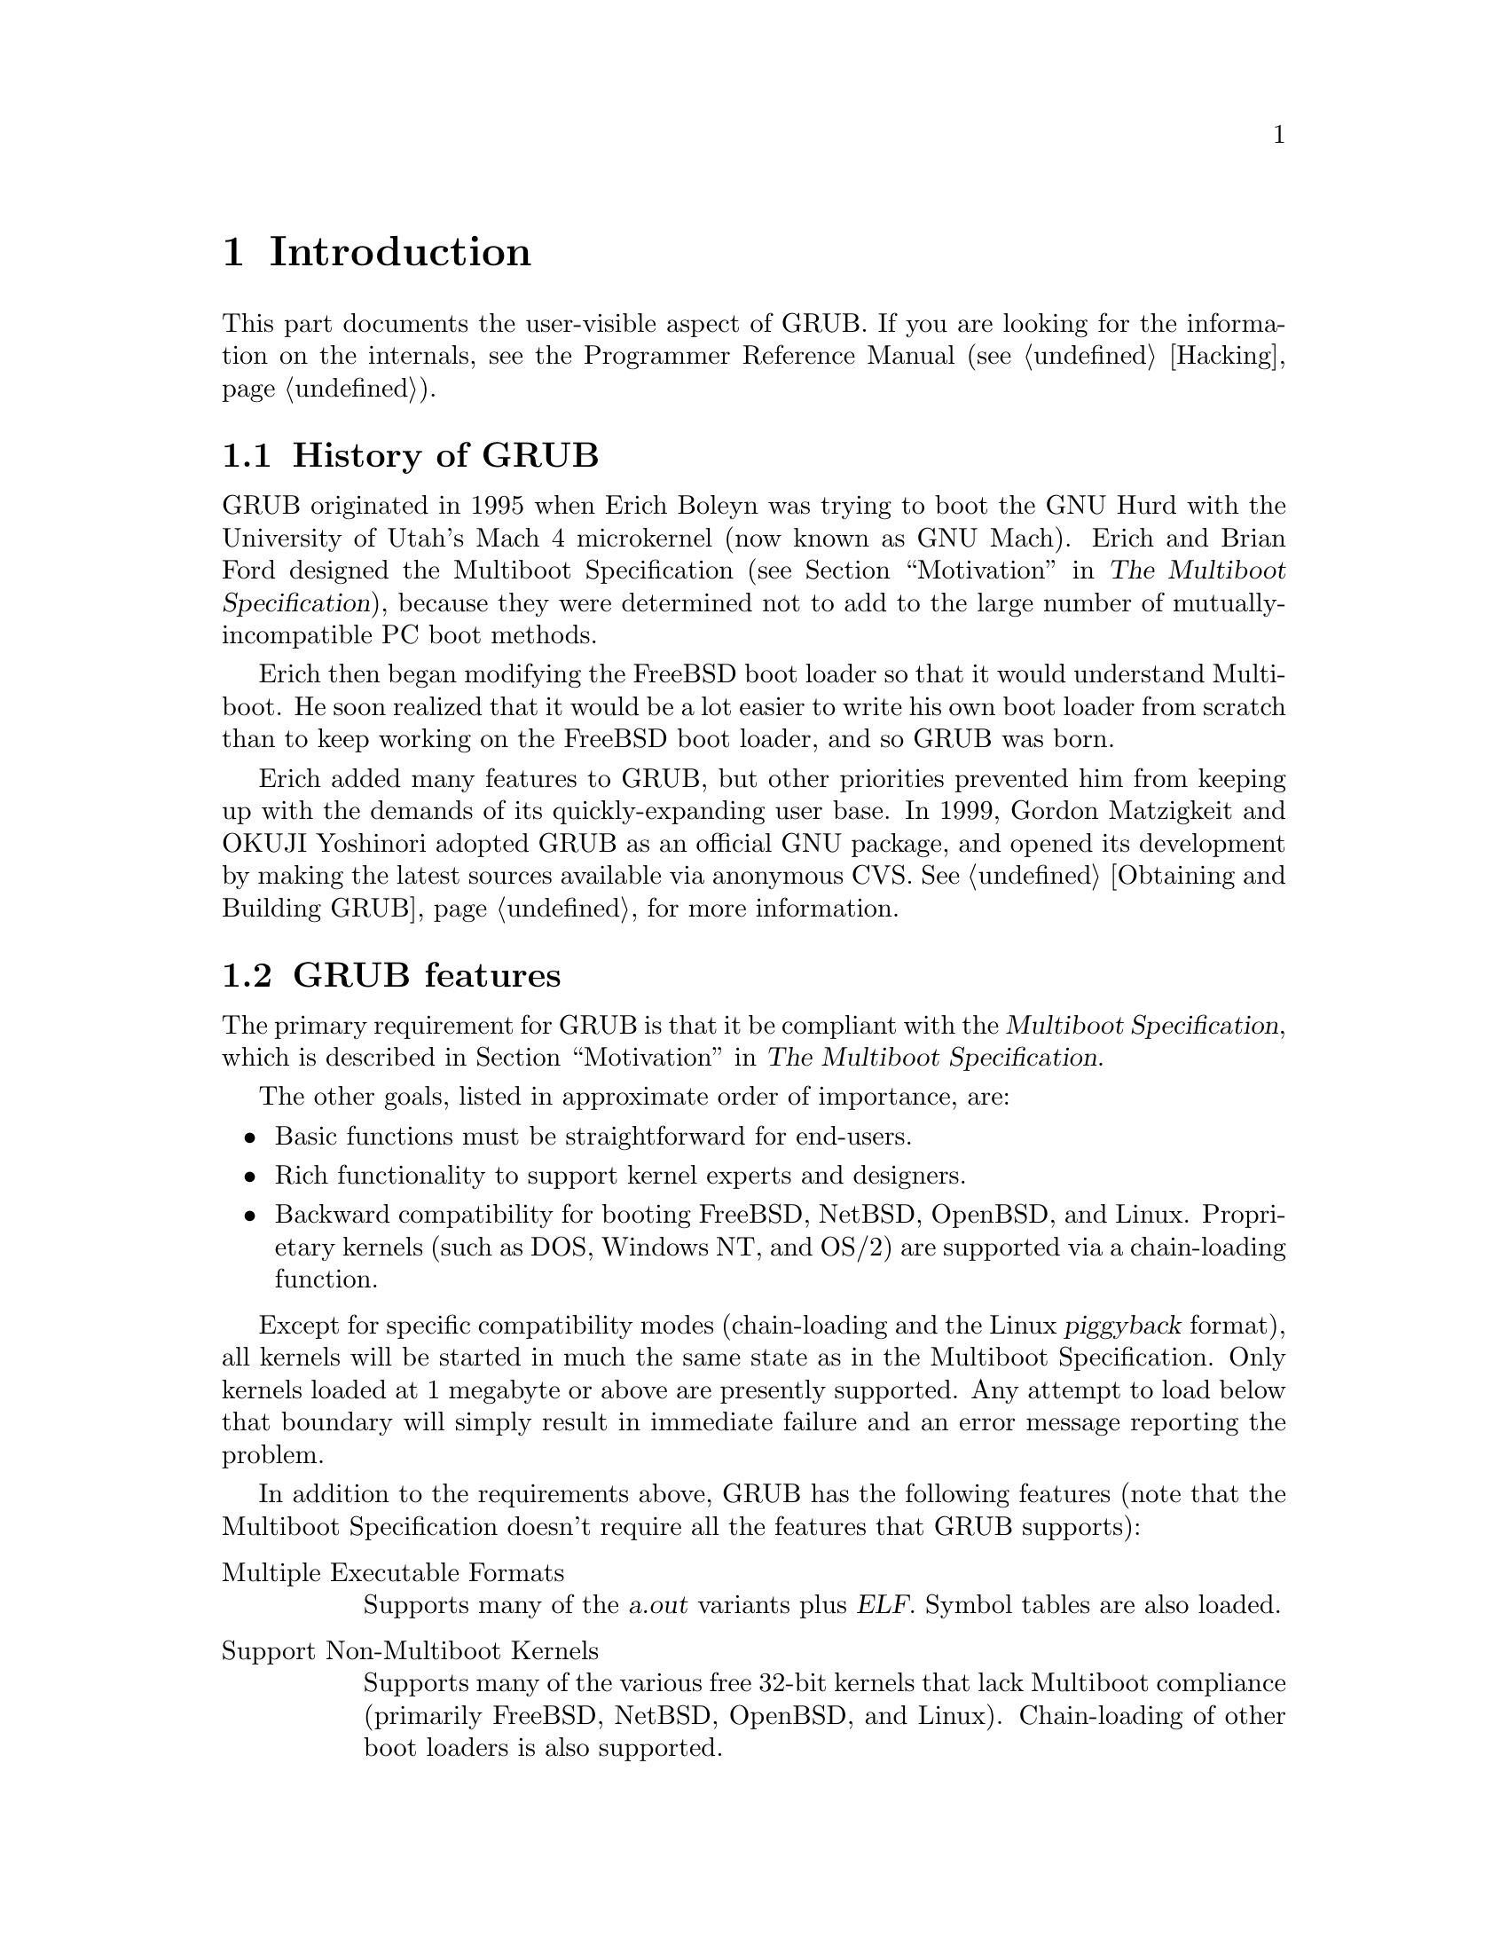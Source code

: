 @node Introduction
@chapter Introduction

This part documents the user-visible aspect of GRUB. If you are looking
for the information on the internals, see the Programmer Reference
Manual (@pxref{Hacking}).

@menu
* History::                     From maggot to house fly.
* Features::                    How GRUB is different.
* Role of a boot loader::       Judging a system by its boot loader.
@end menu


@node History
@section History of GRUB

GRUB originated in 1995 when Erich Boleyn was trying to boot the GNU
Hurd with the University of Utah's Mach 4 microkernel (now known as GNU
Mach).  Erich and Brian Ford designed the Multiboot Specification
(@pxref{Top, Multiboot Specification, Motivation, multiboot, The Multiboot
Specification}), because they were determined not to add to the large
number of mutually-incompatible PC boot methods.

Erich then began modifying the FreeBSD boot loader so that it would
understand Multiboot. He soon realized that it would be a lot easier
to write his own boot loader from scratch than to keep working on the
FreeBSD boot loader, and so GRUB was born.

Erich added many features to GRUB, but other priorities prevented him
from keeping up with the demands of its quickly-expanding user base. In
1999, Gordon Matzigkeit and OKUJI Yoshinori adopted GRUB as an official
GNU package, and opened its development by making the latest sources
available via anonymous CVS. @xref{Obtaining and Building GRUB}, for
more information.


@node Features
@section GRUB features

The primary requirement for GRUB is that it be compliant with the
@dfn{Multiboot Specification}, which is described in @ref{Top, Multiboot
Specification, Motivation, multiboot, The Multiboot Specification}.

The other goals, listed in approximate order of importance, are:

@itemize @bullet{}
@item
Basic functions must be straightforward for end-users.

@item
Rich functionality to support kernel experts and designers.

@item
Backward compatibility for booting FreeBSD, NetBSD, OpenBSD, and
Linux. Proprietary kernels (such as DOS, Windows NT, and OS/2) are
supported via a chain-loading function.
@end itemize

Except for specific compatibility modes (chain-loading and the Linux
@dfn{piggyback} format), all kernels will be started in much the same
state as in the Multiboot Specification. Only kernels loaded at 1 megabyte
or above are presently supported. Any attempt to load below that
boundary will simply result in immediate failure and an error message
reporting the problem.

In addition to the requirements above, GRUB has the following features
(note that the Multiboot Specification doesn't require all the features
that GRUB supports):

@table @asis
@item Multiple Executable Formats
Supports many of the @dfn{a.out} variants plus @dfn{ELF}. Symbol
tables are also loaded.

@item Support Non-Multiboot Kernels
Supports many of the various free 32-bit kernels that lack Multiboot
compliance (primarily FreeBSD, NetBSD, OpenBSD, and
Linux). Chain-loading of other boot loaders is also supported.

@item Load Multiples Modules
GRUB fully supports the Multiboot feature of loading multiple modules.

@item Configuration File
Supports a human-readable text configuration file with preset boot
commands. The list of commands (@pxref{Command}) are a superset of
those supported on the command line. An example command file is provided
in @ref{Configuration}.

@item Menu Interface
A menu interface listing the preset boot commands, with a programmable
timeout, is available. There is no fixed limit on the number of boot
entries, and the current implementation has space for several hundred.

@item Flexible Command Line Interface
A fairly flexible command line interface, accessible from the menu,
is available to edit any preset commands, or write a new boot command
set from scratch. If no command file is present, GRUB drops to
the command line.

The list of commands (@pxref{Command}) are a subset of those supported
for command files. Editing commands closely resemble the Bash command
line (@pxref{Command Line Editing, Bash, Command Line Editing, features,
Bash Features}), with @key{TAB}-completion of commands, devices,
partitions, and files in a directory depending on context.

@item Multiple Filesystem Types
Supports multiple filesystem types transparently, plus a useful explicit
blocklist notation. The currently supported filesystem types are
@dfn{BSD FFS}, @dfn{DOS FAT16 and FAT32}, @dfn{Minix fs}, and
@dfn{Linux ext2fs}. @xref{Filesystem}, for more information.

@item Decompression Support
Can decompress files which were compressed by @command{gzip}. This
function is both automatic and transparent to the user (i.e. all
functions operate upon the uncompressed contents of the specified
files). This greatly reduces file size and loading time, a particularly
major benefit for floppies.@footnote{There are a few pathological cases
where loading a very badly organized ELF kernel might take longer, but
in practice this never happens.}

It is conceivable that some kernel modules should be loaded in a
compressed state, so a different module-loading command can be specified
to avoid uncompressing the modules.

@item Access Data on Any Installed Device
Supports reading data from any or all floppy or hard disk(s) recognized
by the BIOS, independent of the setting of the root device.

@item Independent of Drive Geometry Translation
Unlike many other boot loaders, GRUB makes the particular drive
translation irrelevant. A drive installed and running with one
translation may be converted to another translation without any adverse
effects or changes in GRUB's configuration.

@item Detect All Installed @sc{ram}
GRUB can generally find all the installed @sc{ram} on a PC-compatible
machine. It uses an advanced BIOS query technique for finding all
memory regions (@pxref{Memory detection}). As described on the Multiboot
Specification (@pxref{Top, Multiboot Specification, Motivation,
multiboot, The Multiboot Specification}), not all kernels make use of
this information, but GRUB provides it for those who do.

@item Support Logical Block Address Mode
In traditional disk calls (called @dfn{CHS mode}), there is a geometry
translation problem, that is, the BIOS cannot access over 1024
cylinders, so the accessible space is limited to at least 508 MB and to
at most 8GB. GRUB can't universally solve this problem, as there is no
standard interface used in all machines. However, some newer machines
have the new interface, Logical Block Address (@dfn{LBA}) mode. GRUB
automatically detects if LBA mode is available and uses it if
available. In LBA mode, GRUB can access the entire disk.
@end table

Future directions might include an internal programming language for
supporting richer sets of boot options with control statements (which
would make GRUB its own kind of kernel). Support for non-PC hardware
architectures is also planned.@footnote{There is already a port to the
NEC PC-98xx series. See
@url{http://www.kuis.kyoto-u.ac.jp/~kmc/proj/linux98/arch/i386/boot/grub98/},
for more information.}


@node Role of a boot loader
@section The role of a boot loader

The following is a quotation from Gordon Matzigkeit, a GRUB fanatic:

@quotation
Some people like to acknowledge both the operating system and kernel when
they talk about their computers, so they might say they use
``GNU/Linux'' or ``GNU/Hurd''.  Other people seem to think that the
kernel is the most important part of the system, so they like to call
their GNU operating systems ``Linux systems.''

I, personally, believe that this is a grave injustice, because the
@emph{boot loader} is the most important software of all. I used to
refer to the above systems as either ``LILO''@footnote{The LInux LOader,
a boot loader that everybody uses, but nobody likes.} or ``GRUB''
systems.

Unfortunately, nobody ever understood what I was talking about; now I
just use the word ``GNU'' as a pseudonym for GRUB.

So, if you ever hear people talking about their alleged ``GNU'' systems,
remember that they are actually paying homage to the best boot loader
around@dots{} GRUB!
@end quotation

We, the GRUB maintainers, do not (usually) encourage Gordon's level of
fanaticism, but it helps to remember that boot loaders deserve
recognition.  We hope that you enjoy using GNU GRUB as much as we did
writing it.


@node Filesystem
@chapter Filesystem syntax and semantics

GRUB uses a special syntax for specifying disk drives which can be
accessed by BIOS. Because of BIOS limitations, GRUB cannot distinguish
between IDE, ESDI, SCSI, or others. You must know yourself which BIOS
device is equivalent to which OS device. Normally, that will be clear if
you see the files in a device or use the command @command{find}
(@pxref{Command}).

@menu
* Device syntax::               How to specify devices
* Filename syntax::             How to specify files
* Blocklist syntax::            How to specify blocklists
@end menu


@node Device syntax
@section How to specify devices

The device syntax is like this:

@example
@code{(@var{bios-device}[,@var{part-num}][,@var{bsd-subpart-letter}])}
@end example

@samp{[]} means the parameter is optional. @var{bios-device} should be
either @samp{fd} or @samp{hd} followed by a digit, like @samp{fd0}.
But you can also set @var{bios-device} to a hexadecimal or a decimal,
which is a BIOS drive number, so the following are equivalent:

@example
(hd0)
(0x80)
(128)
@end example

@var{part-num} represents the partition number of @var{bios-device},
starting from zero for primary partitions and from four for extended
partitions, and @var{bsd-subpart-letter} represents the BSD disklabel
subpartition, such as @samp{a} or @samp{e}.

A shortcut for specifying BSD subpartitions is
@code{(@var{bios-device},@var{bsd-subpart-letter})}, in this case, GRUB
searches for the first PC partition containing a BSD disklabel, then
finds the subpartition @var{bsd-subpart-letter}. Here is an example:

@example
(hd0,a)
@end example

The syntax like @samp{(hd0)} represents using the entire disk (or the
MBR when installing GRUB), while the syntax like @samp{(hd0,0)}
represents using the partition of the disk (or the boot sector of the
partition when installing GRUB).


@node Filename syntax
@section How to specify files

There are two ways to specify files, by @dfn{absolute filename} and by
@dfn{blocklist}.

An absolute filename resembles a Unix absolute filename, using @samp{/}
for the directory separator (not @samp{\} as in DOS). One example is
@samp{(hd0,0)/boot/grub/menu.lst}. This means the file
@file{/boot/grub/menu.lst} in the first partition of the first hard
disk. If you omit the device name in an absolute filename, GRUB uses
GRUB's @dfn{root device} implicitly. So if you set the root device to,
say, @samp{(hd1,0)} by the command @command{root}, then
@code{/boot/kernel} is the same as @code{(hd1,0)/boot/kernel}.


@node Blocklist syntax
@section How to specify blocklists

A blocklist is used for specifying a file that doesn't appear in the
filesystem, like a chainloader. The syntax is
@code{[@var{offset}]+@var{length}[,[@var{offset}]+@var{length}]@dots{}}.
Here is an example:

@example
@code{0+100,200+1,300+300}
@end example

This represents that GRUB should read blocks 0 through 99, block 200,
and blocks 300 through 600. If you omit an offset, then GRUB assumes
the offset is zero.

Like the filename syntax (@pxref{Filename syntax}), if a blocklist does
not contain a device name, then GRUB uses GRUB's @dfn{root device}. So
@code{(hd0,1)+1} is the same as @code{+1} when the root device is
@samp{(hd0,1)}.


@node Interface
@chapter GRUB's user interface

GRUB has both a simple menu interface for choosing preset entries from a
configuration file, and a highly flexible command line for performing
any desired combination of boot commands.

GRUB looks for its configuration file as soon as it is loaded. If one
is found, then the full menu interface is activated using whatever
entries were found in the file. If you choose the @dfn{command line} menu
option, or if the configuration file was not found, then GRUB drops to
the command line interface.

@menu
* Command line::                The flexible command line interface.
* Menu::                        The simple menu interface.
* Menu entry editor::           Editing a menu entry.
@end menu


@node Command line
@section The flexible command line interface

The command line interface provides a prompt and after it an editable
text area much like a command line in Unix or DOS. Each command is
immediately executed after it is entered @footnote{However, this
behavior will be changed in the future version, in a user-invisible
way.}. The commands (@pxref{Command}) are a subset of those available in
the configuration file, used with exactly the same syntax.

Cursor movement and editing of the text on the line can be done via a
subset of the functions available in the Bash shell:

@table @key
@item C-f
@itemx PC right key
Move forward one character.

@item C-b
@itemx PC left key
Move back one character.

@item C-a
@itemx HOME
Move to the start of the line.

@item C-e
@itemx END
Move the the end of the line.

@item C-d
@itemx DEL
Delete the character underneath the cursor.

@item C-h
@itemx BS
Delete the character to the left of the cursor.

@item C-k
Kill the text from the current cursor position to the end of the line.

@item C-u
Kill backward from the cursor to the beginning of the line.

@item C-y
Yank the killed text back into the buffer at the cursor.

@item C-p
@itemx PC up key
Move up through the history list.

@item C-n
@itemx PC down key
Move down through the history list.
@end table

When typing commands interactively, if the cursor is within or before
the first word in the command-line, pressing the @key{TAB} key (or
@key{C-i}) will display a listing of the available commands, and if the
cursor is after the first word, the @kbd{@key{TAB}} will provide a
completion listing of disks, partitions, and filenames depending on the
context.


@node Menu
@section The simple menu interface

The menu interface is quite easy to use. Its commands are both
reasonably intuitive and described on screen.

Basically, the menu interface provides a list of @dfn{boot entries} to
the user to choose from. Use the arrow keys to select the entry of
choice, then press @key{RET} to run it.  An optional timeout is
available to boot the default entry (the first one if not set), which is
aborted by pressing any key.

Commands are available to enter a bare command line by pressing @key{c}
(which operates exactly like the non-config-file version of GRUB, but
allows one to return to the menu if desired by pressing @key{ESC}) or to
edit any of the @dfn{boot entries} by pressing @key{e}.


@node Menu entry editor
@section Editing a menu entry

The menu entry editor looks much like the main menu interface, but the
lines in the menu are individual commands in the selected entry instead
of entry names.

If an @key{ESC} is pressed in the editor, it aborts all the changes made
to the configuration entry and returns to the main menu interface.

When a particular line is selected, the editor places the user at a
special version of the GRUB command line to edit that line.  When the
user hits @key{RET}, GRUB replaces the line in question in the boot
entry with the changes (unless it was aborted via @key{ESC},
in which case the changes are thrown away).

If you want to add a new line to the menu entry, press @key{o} if adding
a line after the current line or press @key{O} if before the current
line.

To delete a line, hit the key @key{d}. Although GRUB does not support
@dfn{undo} unfortunately, you can do almost the same thing by just
returning to the main menu.


@node Command
@chapter The list of available commands

In this chapter, we list the available commands, both in the
configuration file and in the command line.

@menu
* Menu-specific commands::
* General commands::
* Command-line-specific commands::
@end menu


@node Menu-specific commands
@section The list of commands for the menu only

The semantics are as follows:

@itemize @bullet
@item
The menu-specific commands have to be used before any others.

@item
The files @emph{must} be in plain-text format.

@item
@samp{#} at the beginning of a line in a configuration file means it is
only a comment.

@item
Options are separated by spaces.

@item
All numbers can be either decimal or hexadecimal. A hexadecimal number
must be preceded by @samp{0x}, and is case-insensitive.

@item
Extra options or text at the end of the line is ignored unless otherwise
specified.

@item
Bad commands are added to the current entry, except before entries
start, where they are ignored.
@end itemize

Commands usable in the menu only.

@deffn Command default num
Set the default entry to the entry number @var{num} (if not specified,
it is 0, the first entry).
@end deffn

@deffn Command fallback num
Go into unattended boot mode: if the default boot entry has any errors,
instead of waiting for the user to do anything, it immediately starts
over using the @var{num} entry (same numbering as the @code{default}
command). This obviously won't help if the machine was rebooted by a
kernel that GRUB loaded.
@end deffn

@deffn Command password passwd new-config-file
Disable all interactive editing control (menu entry editor and
command line). If the password @var{passwd} is entered, it loads the
@var{new-config-file} as a new config file and restarts the GRUB Stage
2.
@end deffn

@deffn Command timeout sec
Set a timeout, in @var{sec} seconds, before automatically booting the
default entry (normally the first entry defined).
@end deffn

@deffn Command title name @dots{}
Start a new boot entry, and set its name to the contents of the rest of
the line, starting with the first non-space character.
@end deffn


@node General commands
@section The list of general commands

Commands usable both in the menu and in the command line.

@deffn Command color normal [highlight]
Change the menu colors. The color @var{normal} is used for most
lines in the menu, and the color @var{highlight} is used to highlight the
line where the cursor points. If you omit @var{highlight}, then the
inverted color of @var{normal} is used for the highlighted line. 
The format of a color is
@code{@var{foreground}/@var{background}}. @var{foreground} and
@var{background} are symbolic color names. A symbolic color name must be
one of these:

@itemize @bullet
@item
black

@item
blue

@item
green

@item
cyan

@item
red

@item
magenta

@item
brown

@item
light-gray

@strong{These below can be specified only for the foreground.}

@item
dark-gray

@item
light-blue

@item
light-green

@item
light-cyan

@item
light-red

@item
light-magenta

@item
yellow

@item
white
@end itemize

But only the first eight names can be used for @var{background}. You can
prefix @code{blink-} to @var{foreground} if you want a blinking
foreground color.

This command can be used in the configuration file and on the command
line, so you may write something like this in your configuration file:

@example
# Set default colors.
color light-gray/blue black/light-gray

# Change the colors.
title OS-BS like
color magenta/blue black/magenta
@end example
@end deffn

@deffn Command device drive file
In the grub shell, specify the file @var{file} as the actual drive for a
@sc{bios} drive @var{drive}. You can use this command to create a disk
image and to fix the drives guessed by GRUB when GRUB fails to determine
them correctly, like this:

@example
grub> device (fd0) /floppy-image
grub> device (hd0) /dev/sd0
@end example

This command can be used only in the grub shell (@pxref{Invoking the
grub shell}).
@end deffn

@deffn Command hide partition
Hide @var{partition} by setting the @dfn{hidden} bit in its partition
type code. This is useful only for DOS or Windows when multiple primary
partitions exist in one disk.
@end deffn

@deffn Command setkey to_key from_key
Change the keyboard map. The key @var{from_key} is mapped to the key
@var{to_key}. Note that this command @emph{does not} exchange the
keys. If you want to exchange the keys, run this command again with the
arguments exchanged, like this:

@example
grub> setkey capslock control
grub> setkey control capslock
@end example

A key must be an alphabet, a digit, or one of these symbols:
@samp{escape}, @samp{exclam}, @samp{at}, @samp{numbersign},
@samp{dollar}, @samp{percent}, @samp{caret}, @samp{ampersand},
@samp{asterisk}, @samp{parenleft}, @samp{parenright}, @samp{minus},
@samp{underscore}, @samp{equal}, @samp{plus}, @samp{backspace},
@samp{tab}, @samp{bracketleft}, @samp{braceleft}, @samp{bracketright},
@samp{braceright}, @samp{enter}, @samp{control}, @samp{semicolon},
@samp{colon}, @samp{quote}, @samp{doublequote}, @samp{backquote},
@samp{tilde}, @samp{shift}, @samp{backslash}, @samp{bar}, @samp{comma},
@samp{less}, @samp{period}, @samp{greater}, @samp{slash},
@samp{question}, @samp{alt}, @samp{space}, @samp{capslock}, @samp{FX}
(@samp{X} is a digit), and @samp{delete}. This table describes which
character each of the symbols corresponds to:

@table @samp
@item exclam
@samp{!}

@item at
@samp{@@}

@item numbersign
@samp{#}

@item dollar
@samp{$}

@item percent
@samp{%}

@item caret
@samp{^}

@item ampersand
@samp{&}

@item asterisk
@samp{*}

@item parenleft
@samp{(}

@item parenright
@samp{)}

@item minus
@samp{-}

@item underscore
@samp{_}

@item equal
@samp{=}

@item plus
@samp{+}

@item bracketleft
@samp{[}

@item braceleft
@samp{@{}

@item bracketright
@samp{]}

@item braceright
@samp{@}}

@item semicolon
@samp{;}

@item colon
@samp{:}

@item quote
@samp{'}

@item doublequote
@samp{"}

@item backquote
@samp{`}

@item tilde
@samp{~}

@item backslash
@samp{\}

@item bar
@samp{|}

@item comma
@samp{,}

@item less
@samp{<}

@item period
@samp{.}

@item greater
@samp{>}

@item slash
@samp{/}

@item question
@samp{?}

@item space
@samp{ }
@end table
@end deffn

@deffn Command unhide partition
Unhide @var{partition} by clearing the @dfn{hidden} bit in its partition
type code. This is useful only for DOS or Windows when multiple primary
partitions exist in one disk.
@end deffn


@node Command-line-specific commands
@section The list of commands in the command line

These commands are usable only in the command line and in menu entries.
If you forget some command, run the command @command{help}.

@deffn Command blocklist file
Print the blocklist notation of the file @var{file} (@pxref{Blocklist
syntax}).
@end deffn

@deffn Command boot
This boots the OS/chain-loader which has been loaded. Only necessary if
running the fully interactive command line (it is implicit at the end of
a config-file entry).
@end deffn

@deffn Command cat file
Display the contents of the file @var{file}. This command may be useful
to remind you of your OS's root partition:

@example
grub> cat /etc/fstab
@end example
@end deffn

@deffn Command chainloader file
Load @var{file} as a chain-loader. Like any other file loaded by the
filesystem code, it can use the blocklist notation to grab the first
sector of the current partition with @samp{+1}.
@end deffn

@deffn Command configfile @var{file}
Load @var{file} as the configuration file.
@end deffn

@deffn Command embed stage1_5 device
Embed the Stage 1.5 @var{stage1_5} in the sectors after the MBR if
@var{device} is a drive, or in the @dfn{boot loader} area if @var{device}
is a FFS partition.@footnote{The latter feature has not been implemented
yet.} Print the number of sectors which @var{stage1_5} occupies if
successful.
@end deffn

@deffn Command displaymem
Display what GRUB thinks the system address space map of the machine is,
including all regions of physical @sc{ram} installed. GRUB's
@dfn{upper/lower memory} display uses the standard BIOS interface for
the available memory in the first megabyte, or @dfn{lower memory}, and a
synthesized number from various BIOS interfaces of the memory starting
at 1MB and going up to the first chipset hole for @dfn{upper memory}
(the standard PC @dfn{upper memory} interface is limited to reporting a
maximum of 64MB).
@end deffn

@deffn Command find filename
Search for the filename @var{filename} in all of partitions and print
the list of the devices which contain the file. The filename
@var{filename} should be an absolute filename like
@code{/boot/grub/stage1}.
@end deffn

@deffn Command fstest
Toggle filesystem test mode.

Filesystem test mode, when turned on, prints out data corresponding to
all the device reads and what values are being sent to the low-level
routines. The format is @samp{<@var{partition-offset-sector},
@var{byte-offset}, @var{byte-length}>} for high-level reads inside a
partition, and @samp{[@var{disk-offset-sector}]} for low-level sector
requests from the disk.

Filesystem test mode is turned off by any use of the @command{install}
or @command{testload} commands.
@end deffn

@deffn Command geometry drive [cylinder head sector [total_sector]]
Print the information for the drive @var{drive}. In the grub shell, you
can set the geometry of the drive arbitrarily. The number of the
cylinders, the one of the heads, the one of the sectors and the one of
the total sectors are set to CYLINDER, HEAD, SECTOR and TOTAL_SECTOR,
respectively. If you omit TOTAL_SECTOR, then it will be calculated
based on the C/H/S values automatically.
@end deffn

@deffn Command help [pattern @dots{}]
Display helpful information about builtin commands. If you do not
specify @var{pattern}, this command lists the short documents of all
available commands, and, if you specify one or more @var{pattern}s, it
displays long documents of the commands which match @var{pattern}.
@end deffn

@deffn Command impsprobe
Probe the Intel Multiprocessor Specification 1.1 or 1.4 configuration
table and boot the various CPUs which are found into a tight loop. This
command can be used only in the Stage 2.
@end deffn

@deffn Command initrd file @dots{}
Load an initial ramdisk for a Linux format boot image and set the
appropriate parameters in the Linux setup area in memory.
@end deffn

@deffn Command install stage1_file [@option{d}] dest_dev stage2_file [addr] [@option{p}] [config_file] [real_config_file]
This command is fairly complex, and you should not use this command
unless you are familiar with GRUB. In short, it will perform a full
install presuming the Stage 2 or Stage 1.5@footnote{They're loaded the
same way, so we will refer to the Stage 1.5 as a Stage 2 from now on.}
is in its final install location.

In slightly more detail, it will load @var{stage1_file}, validate that
it is a GRUB Stage 1 of the right version number, install a blocklist for
loading @var{stage2_file} as a Stage 2. If the option @option{d} is
present, the Stage 1 will always look for the actual disk
@var{stage2_file} was installed on, rather than using the booting
drive. The Stage 2 will be loaded at address @var{addr}, which must be
@samp{0x8000} for a true Stage 2, and @samp{0x2000} for a Stage 1.5. If
@var{addr} is not present, GRUB will determine the address
automatically. It then writes the completed Stage 1 to the first block
of the device @var{dest_dev}. If the options @option{p} or
@var{config_file} are present, then it reads the first block of stage2,
modifies it with the values of the partition @var{stage2_file} was found
on (for @option{p}) or places the string @var{config_file} into the area
telling the stage2 where to look for a configuration file at boot
time. Likewise, if @var{real_config_file} is present and
@var{stage2_file} is a Stage 1.5, then the Stage 2 @var{config_file} is
patched with the configuration filename @var{real_config_file}. This
command preserves the DOS BPB (and for hard disks, the partition table)
of the sector the Stage 1 is to be installed into.

@strong{Caution:} Several buggy BIOSes don't pass a booting drive
properly when booting from a hard disk drive. Therefore, you will have
to specify the option @option{d}, whether your Stage2 resides at the
booting drive or not, if you have such a BIOS unfortunately. We know
these are defective in that:

@table @asis
@item
Fujitsu LifeBook 400 BIOS version 31J0103A

@item
HP Vectra XU 6/200 BIOS version GG.06.11
@end table
@end deffn

@deffn Command ioprobe drive
Probe I/O ports used for the drive @var{drive}. This command will list
the I/O ports on the screen. For technical information, @xref{I/O ports
detection}.
@end deffn

@deffn Command kernel file @dots{}
Attempt to load the primary boot image (Multiboot a.out or @sc{elf},
Linux zImage or bzImage, FreeBSD a.out, NetBSD a.out, etc.) from
@var{file}. The rest of the line is passed verbatim as the @dfn{kernel
command line}. Any modules must be reloaded after using this command.
@end deffn

@deffn Command makeactive
Set the active partition on the root disk to GRUB's root device.
This command is limited to @emph{primary} PC partitions on a hard disk.
@end deffn

@deffn Command map to_drive from_drive
Map the drive @var{from_drive} to the drive @var{to_drive}. This is
necessary when you chain-load some operating systems, such as DOS, if
such an OS resides at a non-first drive. Here is an example:

@example
grub> map (hd0) (hd1)
grub> map (hd1) (hd0)
@end example

The example exchanges the order between the first hard disk and the
second hard disk.
@end deffn

@deffn Command module file @dots{}
Load a boot module @var{file} for a Multiboot format boot image (no
interpretation of the file contents are made, so that user of this
command must know what the kernel in question expects). The rest of the
line is passed as the @dfn{module command line}, like the
@command{kernel} command. You must load a Multiboot kernel image before
loading any module.
@end deffn

@deffn Command modulenounzip file @dots{}
The same as @command{module}, except that automatic decompression is
disabled.
@end deffn

@deffn Command pause message @dots{}
Print the @var{message}, then wait until a key is pressed. Note that
placing @key{^G} (ASCII code 7) in the message will cause the speaker to
emit the standard beep sound, which is useful when prompting the user to
change floppies.
@end deffn

@deffn Command quit
Exit from the GRUB shell @command{grub} (@pxref{Invoking the grub
shell}). This command can be used only in the grub shell.
@end deffn

@deffn Command read addr
Read a 32-bit value from memory at address @var{addr} and display it in
hex format.
@end deffn

@deffn Command root device [hdbias]
Set the current @dfn{root device} to the device @var{device}, then
attempt to mount it to get the partition size (for passing the partition
descriptor in @code{ES:ESI}, used by some chain-loaded boot loaders), the
BSD drive-type (for booting BSD kernels using their native boot format),
and correctly determine the PC partition where a BSD sub-partition is
located. The optional @var{hdbias} parameter is a number to tell a BSD
kernel how many BIOS drive numbers are on controllers before the current
one. For example, if there is an IDE disk and a SCSI disk, and your
FreeBSD root partition is on the SCSI disk, then use a @samp{1} for
@var{hdbias}.
@end deffn

@deffn Command rootnoverify device [hdbias]
Similar to @command{root}, but don't attempt to mount the
partition. This is useful for when an OS is outside of the area of the
disk that GRUB can read, but setting the correct root device is still
desired. Note that the items mentioned in @command{root} above which
derived from attempting the mount will @emph{not} work correctly.
@end deffn

@deffn Command setup install_device [image_device]
Set up the installation of GRUB automatically. This command uses the
more flexible command @command{install} in the backend and installs GRUB
into the device @var{install_device}. If @var{image_device} is
specified, then find the GRUB images in the device @var{image_device},
otherwise use the current @dfn{root device}, which can be set by the
command @command{root}. If @var{install_device} is a hard disk, then
embed a Stage 1.5 in the disk if possible.
@end deffn

@deffn Command testload file
Read the entire contents of @var{file} in several different ways and
compares them, to test the filesystem code. The output is somewhat
cryptic , but if no errors are reported and the final @samp{i=@var{X},
filepos=@var{Y}} reading has @var{X} and @var{Y} equal, then it is
definitely consistent, and very likely works correctly subject to a
consistent offset error. If this test succeeds, then a good next step is
to try loading a kernel.
@end deffn

@deffn Command uppermem kbytes
Force GRUB to assume that only @var{kbytes} kilobytes of upper memory
are installed. Any system address range maps are discarded.

@strong{Caution:} This should be used with great caution, and should
only be necessary on some old machines. GRUB's BIOS probe can pick up
all @sc{ram} on all new machines the author has ever heard of. It can
also be used for debugging purposes to lie to an OS.
@end deffn


@node Troubleshooting
@chapter Error messages reported by GRUB

This chapter describes error messages reported by GRUB when you
encounter trouble. @xref{Invoking the grub shell}, if your problem is
specific to the grub shell.

@menu
* Stage1 errors::               Errors reported by the Stage 1
* Stage1.5 errors::             Errors reported by the Stage 1.5
* Stage2 errors::               Errors reported by the Stage 2
@end menu


@node Stage1 errors
@section Errors reported by the Stage 1

The general way that the Stage 1 handles errors is to print an error
string and then halt. Pressing @kbd{@key{CTRL}-@key{ALT}-@key{DEL}} will
reboot.

The following is a comprehensive list of error messages for the Stage 1:

@table @asis
@item Hard Disk Error
The stage2 or stage1.5 is being read from a hard disk, and the attempt
to determine the size and geometry of the hard disk failed.

@item Floppy Error
The stage2 or stage1.5 is being read from a floppy disk, and the attempt
to determine the size and geometry of the floppy disk failed. It's listed
as a separate error since the probe sequence is different than for hard
disks.

@item Read Error
A disk read error happened while trying to read the stage2 or stage1.5.

@item Geom Error
The location of the stage2 or stage1.5 is not in the portion of the disk
supported directly by the BIOS read calls.  This could occur because the
BIOS translated geometry has been changed by the user or the disk is
moved to another machine or controller after installation, or GRUB was
not installed using itself (if it was, the Stage 2 version of this error
would have been seen during that process and it would not have completed
the install).
@end table


@node Stage1.5 errors
@section Errors reported by the Stage 1.5

The general way that the Stage 1.5 handles errors is to print an error
number in the form @code{Error: @var{num}} and then halt. Pressing
@kbd{@key{CTRL}-@key{ALT}-@key{DEL}} will reboot.

The error numbers correspond to the @ref{Stage2 errors} in the listed
sequence.


@node Stage2 errors
@section Errors reported by the Stage 2

The general way that the Stage 2 handles errors is to abort the
operation in question, print an error string, then (if possible) either
continue based on the fact that an error occurred or wait for the user to
deal with the error.

The following is a comprehensive list of error messages for the Stage 2
(error numbers for the Stage 1.5 are listed before the colon in each
description):

@table @asis
@item 1 : Bad filename (must be absolute filename or blocklist)
This error is returned if a filename is requested which doesn't fit the
syntax/rules listed in the @ref{Filesystem}.

@item 2 : Bad file or directory type
This error is returned if a file requested is not a regular file, but
something like a symbolic link, directory, or FIFO.

@item 3 : Bad or corrupt data while decompressing file
This error is returned the run-length decompression code gets an
internal error. This is usually from a corrupt file.

@item 4 : Bad or incompatible header on compressed file
This error is returned if the file header for a supposedly compressed
file is bad.

@item 5 : Partition table invalid or corrupt
This error s returned if the sanity checks on the integrity of the
partition table fail. This is a bad sign.

@item 6 : Bad or corrupt version of stage1/stage2
This error is returned if the install command is pointed to incompatible
or corrupt versions of the stage1 or stage2. It can't detect corruption
in general, but this is a sanity check on the version numbers, which
should be correct.

@item 7 : Loading below 1MB is not supported
This error is returned if the lowest address in a kernel is below the
1MB boundary. The Linux zImage format is a special case and can be
handled since it has a fixed loading address and maximum size.

@item 8 : Cannot boot without kernel loaded
This error is returned if GRUB is told to execute the boot sequence
without having a kernel to start.

@item 9 : Unknown boot failure
This error is returned if the boot attempt did not succeed for reasons
which are unknown.

@item 10 : Unsupported Multiboot features requested
This error is returned when the Multiboot features word in the Multiboot
header requires a feature that is not recognized. The point of this is
that the kernel requires special handling which GRUB is likely unable to
provide.

@item 11 : Device string unrecognizable
This error is returned if a device string was expected, and the string
encountered didn't fit the syntax/rules listed in the @ref{Filesystem}.

@item 12 : Invalid device requested
This error is returned if a device string is recognizable but does not
fall under the other device errors.

@item 13 : Invalid or unsupported executable format
This error is returned if the kernel image being loaded is not
recognized as Multiboot or one of the supported native formats (Linux
zImage or bzImage, FreeBSD, or NetBSD).

@item 14 : Filesystem compatibility error, can't read whole file
Some of the filesystem reading code in GRUB has limits on the length of
the files it can read. This error is returned when the user runs into
such a limit.

@item 15 : File not found
This error is returned if the specified filename cannot be found, but
everything else (like the disk/partition info) is OK.

@item 16 : Inconsistent filesystem structure
This error is returned by the filesystem code to denote an internal
error caused by the sanity checks of the filesystem structure on disk
not matching what it expects. This is usually caused by a corrupt
filesystem or bugs in the code handling it in GRUB.

@item 17 : Cannot mount selected partition
This error is returned if the partition requested exists, but the
filesystem type cannot be recognized by GRUB.

@item 18 : Selected cylinder exceeds maximum supported by BIOS
This error is returned when a read is attempted at a linear block
address beyond the end of the BIOS translated area. This generally
happens if your disk is larger than the BIOS can handle (512MB for
(E)IDE disks on older machines or larger than 8GB in general).

@item 19 : Must load Linux kernel before initrd
This error is returned if the initrd command is used before loading a
Linux kernel. Similar to the above error, it only makes sense in that
case anyway.

@item 20 : Must load Multiboot kernel before modules
This error is returned if the module load command is used before loading
a Multiboot kernel. It only makes sense in this case anyway, as GRUB has
no idea how to communicate the presence of location of such modules to a
non-Multiboot-aware kernel.

@item 21 : Selected disk does not exist
This error is returned if the device part of a device- or full filename
refers to a disk or BIOS device that is not present or not recognized by
the BIOS in the system.

@item 22 : No such partition
This error is returned if a partition is requested in the device part of
a device- or full filename which isn't on the selected disk.

@item 23 : Error while parsing number
This error is returned if GRUB was expecting to read a number and
encountered bad data.

@item 24 : Attempt to access block outside partition
This error is returned if a linear block address is outside of the disk
partition. This generally happens because of a corrupt filesystem on the
disk or a bug in the code handling it in GRUB (it's a great debugging
tool).

@item 25 : Disk read error
This error is returned if there is a disk read error when trying to
probe or read data from a particular disk.

@item 26 : Too many symbolic links
This error is returned if the link count is beyond the maximum
(currently 5), possibly the symbolic links are looped.

@item 27 : Unrecognized command
This error is returned if an unrecognized command is entered into the
command line or in a boot sequence section of a configuration file and
that entry is selected.

@item 28 : Selected item won't fit into memory
This error is returned if a kernel, module, or raw file load command is
either trying to load its data such that it won't fit into memory or it
is simply too big.

@item 29 : Disk write error
This error is returned if there is a disk write error when trying to
write to a particular disk. This would generally only occur during an
install of set active partition command.

@item 30 : Invalid argument specified
This error is returned if an argument specified to a command is invalid.
@end table


@node Invoking the grub shell
@chapter Invoking the grub shell

This chapter documents the grub shell @command{grub}.

@menu
* Basic usage::                 How to use the grub shell
* Installation under UNIX::     How to install GRUB via @command{grub}
* Device map::                  The map between BIOS drives and OS devices
@end menu


@node Basic usage
@section Introduction into the grub shell

You can use the command @command{grub} for installing GRUB under your
operating systems and for a testbed when you add a new feature into GRUB
or when fix a bug. @command{grub} is almost the same as the Stage 2,
and, in fact, it shares the source code with the Stage 2 and you can use
the same commands (@pxref{Command}) in @command{grub}. It is emulated by
replacing BIOS calls with UNIX system calls and libc functions.

The command @command{grub} accepts the following options:

@table @option
@item --help
Print a summary of the command line options and exit.

@item --version
Print the version number of GRUB and exit.

@item --verbose
Print some verbose messages for debugging purpose.

@item --device-map=@var{file}
Use the device map file @var{file}. The format is described in
@ref{Device map}.

@item --no-floppy
Do not probe any floppy drive. This option has no effect if the option
@option{--device-map} is specified (@pxref{Device map}).

@item --probe-second-floppy
Probe the second floppy drive. If this option is not specified, the grub
shell does not probe it, as that sometimes takes a long time. If you
specify the device map file (@pxref{Device map}), the grub shell just
ignores this option.

@item --config-file=@var{file}
Read the configuration file @var{file} instead of
@file{/boot/grub/menu.lst}. The format is the same as the normal GRUB
syntax. See @ref{Filesystem}, for more information.

@item --boot-drive=@var{drive}
Set the stage2 @var{boot_drive} to @var{drive}. This argument should be
an integer (decimal, octal or hexadecimal).

@item --install-partition=@var{par}
Set the stage2 @var{install_partition} to @var{par}. This argument
should be an integer (decimal, octal or hexadecimal).

@item --no-config-file
Do not use the configuration file even if it can be read.

@item --no-curses
Do not use the curses interface even if it is available.

@item --batch
This option has the same meaning as @samp{--no-config-file --no-curses}.

@item --read-only
Disable writing to any disk.

@item --hold
Wait until a debugger will attach. This option is useful when you want
to debug the startup code.
@end table


@node Installation under UNIX
@section How to install GRUB via @command{grub}

The installation procedure is the same as under the @dfn{native} Stage
2. @xref{Installation}, for more information. The command
@command{grub}-specific information is described here.

What you should be careful about is @dfn{buffer cache}. @command{grub}
makes use of raw devices instead of filesystems that your operating
systems serve, so there exists a potential problem that some cache
inconsistency may corrupt your filesystems. What we recommend is:

@itemize @bullet
@item
If you can unmount drives to which GRUB may write any amount of data,
unmount them before running @command{grub}.

@item
If a drive cannot be unmounted but can be mounted with the read-only
flag, mount it in read-only mode. That should be secure.

@item
If a drive must be mounted with the read-write flag, make sure that any
activity is not being done on it during running the command
@command{grub}.

@item
Reboot your operating system as soon as possible. Probably that is not
required if you follow these rules above, but reboot is the most secure
way.
@end itemize

In addition, enter the command @command{quit} when you finish the
installation. That is @emph{very important} because @command{quit} makes
the buffer cache consistent. Do not push @key{C-c}.

If you want to install GRUB non-interactively, specify @samp{--batch}
option in the command line. This is a simple example:

@example
#!/bin/sh

/sbin/grub --batch <<EOT 1>/dev/null 2>/dev/null
root (hd0,0)
setup (hd0)
quit
EOT
@end example


@node Device map
@section The map between BIOS drives and OS devices

When you specify the option @option{--device-map} (@pxref{Basic usage}),
the grub shell creates the @dfn{device map file} automatically unless it
already exists. The filename @file{/boot/grub/device.map} is preferred.

If the device map file exists, the grub shell reads it to map BIOS
drives to OS devices. This file consists of lines like this:

@example
@var{device} @var{file}
@end example

@var{device} is a drive, which syntax is the same as the one in GRUB
(@pxref{Device syntax}), and @var{file} is an OS's file, which is
normally a device file.

The reason why the grub shell gives you the device map file is that it
cannot guess the map between BIOS drives and OS devices correctly in
some environments. For example, if you exchange the boot sequence
between IDE and SCSI in your BIOS, it mistakes the order.

Thus, edit the file if the grub shell makes a mistake. You can put any
comments in the file if needed, as the grub shell assumes that a line is
just a comment if the first character is @samp{#}.


@node Invoking grub-install
@chapter Invoking grub-install

The program @command{grub-install} installs GRUB on your drive by the
grub shell (@pxref{Invoking the grub shell}). You must specify the
device name on which you want to install GRUB, like this:

@example
grub-install @var{install_device}
@end example

The device name @var{install_device} is an OS device name or a GRUB
device name.

@command{grub-install} accepts the following options:

@table @option
@item --help
Print a summary of the command line options and exit.

@item --version
Print the version number of GRUB and exit.

@item --root=@var{dir}
Install GRUB images under the directory @var{dir} instead of the root
directory. This option is useful when you want to install GRUB into a
separate partition and a removable disk.

@item --grub-shell=@var{file}
Use @var{file} as the grub shell. You can append arbitrary options to
@var{file} after the filename, like this:

@example
grub-install --grub-shell="grub --read-only" /dev/fd0
@end example
@end table


@node Invoking mbchk
@chapter Invoking mbchk

The program @command{mbchk} checks for the format of a Multiboot
kernel. We recommend using this program before booting your own kernel
by GRUB.

@command{mbchk} accepts the following options:

@table @option
@item --help
Print a summary of the command line options and exit.

@item --version
Print the version number of GRUB and exit.

@item --quiet
Suppress all normal output.
@end table
